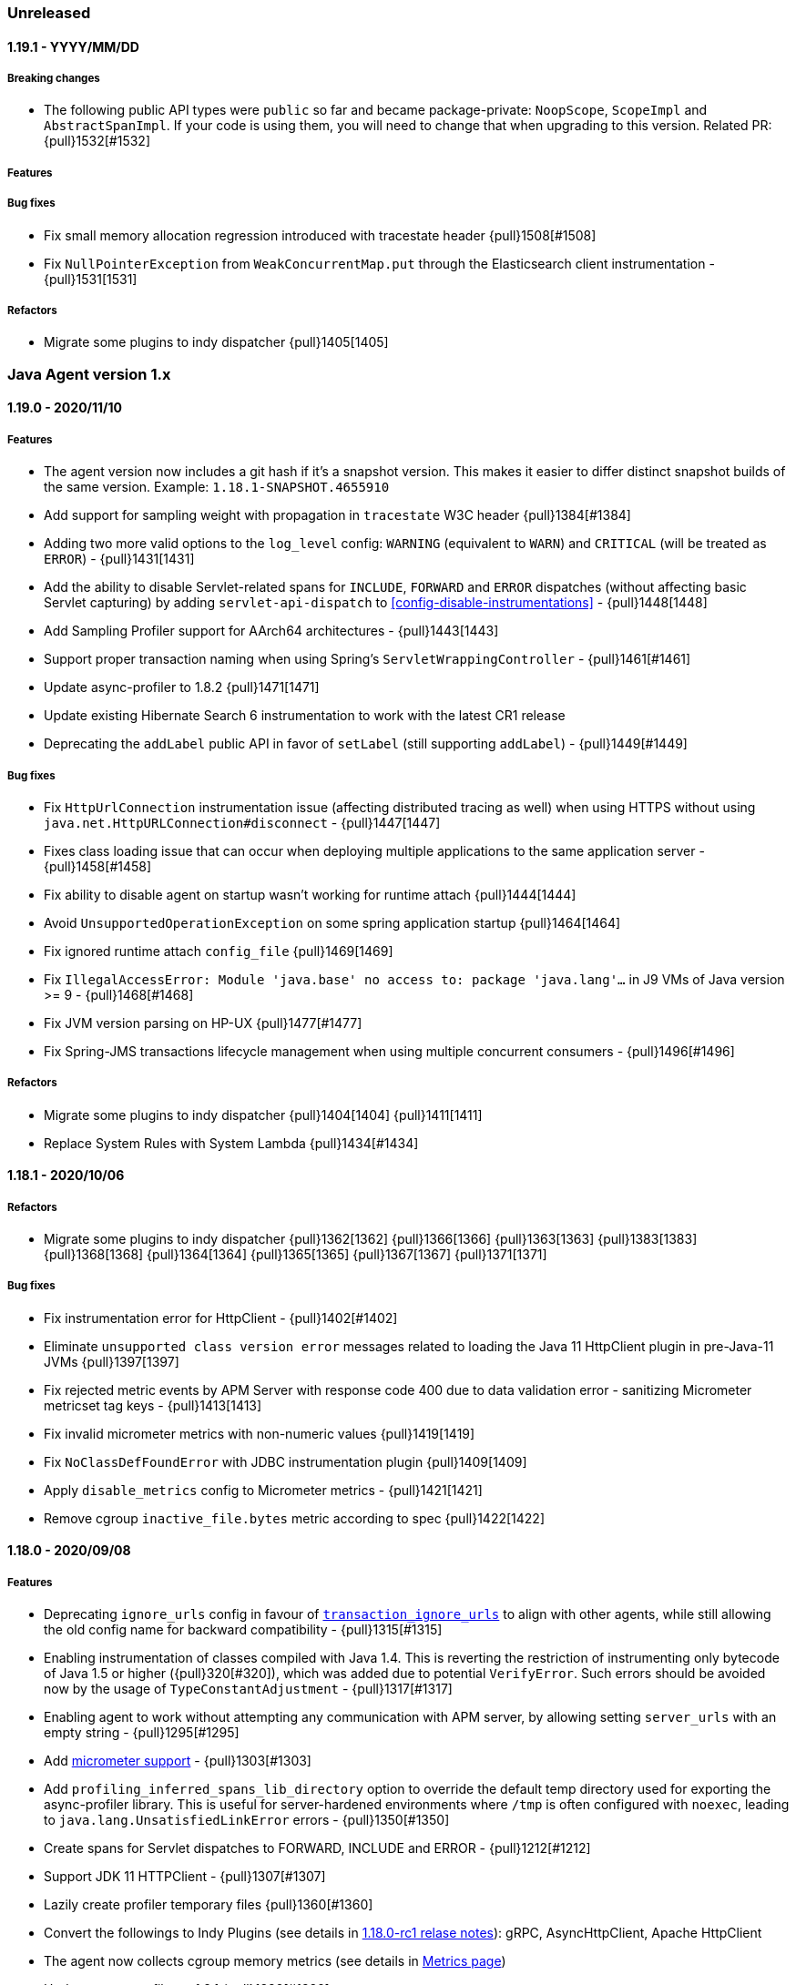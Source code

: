 ifdef::env-github[]
NOTE: Release notes are best read in our documentation at
https://www.elastic.co/guide/en/apm/agent/java/current/release-notes.html[elastic.co]
endif::[]

////
[[release-notes-x.x.x]]
==== x.x.x - YYYY/MM/DD

[float]
===== Breaking changes

[float]
===== Features
* Cool new feature: {pull}2526[#2526]

[float]
===== Bug fixes
* Fix formatting for trace_methods_duration_threshold in documentation

////

=== Unreleased

[[release-notes-1.19.1]]
==== 1.19.1 - YYYY/MM/DD

[float]
===== Breaking changes
* The following public API types were `public` so far and became package-private: `NoopScope`, `ScopeImpl` and `AbstractSpanImpl`.
  If your code is using them, you will need to change that when upgrading to this version.
  Related PR: {pull}1532[#1532]

[float]
===== Features

[float]
===== Bug fixes
* Fix small memory allocation regression introduced with tracestate header {pull}1508[#1508]
* Fix `NullPointerException` from `WeakConcurrentMap.put` through the Elasticsearch client instrumentation - {pull}1531[1531]

[float]
===== Refactors
* Migrate some plugins to indy dispatcher {pull}1405[1405]

[[release-notes-1.x]]
=== Java Agent version 1.x

[[release-notes-1.19.0]]
==== 1.19.0 - 2020/11/10

[float]
===== Features
* The agent version now includes a git hash if it's a snapshot version.
  This makes it easier to differ distinct snapshot builds of the same version.
  Example: `1.18.1-SNAPSHOT.4655910`
* Add support for sampling weight with propagation in `tracestate` W3C header {pull}1384[#1384]
* Adding two more valid options to the `log_level` config: `WARNING` (equivalent to `WARN`) and `CRITICAL`
  (will be treated as `ERROR`) - {pull}1431[1431]
* Add the ability to disable Servlet-related spans for `INCLUDE`, `FORWARD` and `ERROR` dispatches (without affecting
  basic Servlet capturing) by adding `servlet-api-dispatch` to <<config-disable-instrumentations>> - {pull}1448[1448]
* Add Sampling Profiler support for AArch64 architectures - {pull}1443[1443]
* Support proper transaction naming when using Spring's `ServletWrappingController` - {pull}1461[#1461]
* Update async-profiler to 1.8.2 {pull}1471[1471]
* Update existing Hibernate Search 6 instrumentation to work with the latest CR1 release
* Deprecating the `addLabel` public API in favor of `setLabel` (still supporting `addLabel`) - {pull}1449[#1449]

[float]
===== Bug fixes
* Fix `HttpUrlConnection` instrumentation issue (affecting distributed tracing as well) when using HTTPS without using
  `java.net.HttpURLConnection#disconnect` - {pull}1447[1447]
* Fixes class loading issue that can occur when deploying multiple applications to the same application server - {pull}1458[#1458]
* Fix ability to disable agent on startup wasn't working for runtime attach {pull}1444[1444]
* Avoid `UnsupportedOperationException` on some spring application startup {pull}1464[1464]
* Fix ignored runtime attach `config_file` {pull}1469[1469]
* Fix `IllegalAccessError: Module 'java.base' no access to: package 'java.lang'...` in J9 VMs of Java version >= 9 -
  {pull}1468[#1468]
* Fix JVM version parsing on HP-UX {pull}1477[#1477]
* Fix Spring-JMS transactions lifecycle management when using multiple concurrent consumers - {pull}1496[#1496]

[float]
===== Refactors
* Migrate some plugins to indy dispatcher {pull}1404[1404] {pull}1411[1411]
* Replace System Rules with System Lambda {pull}1434[#1434]

[[release-notes-1.18.1]]
==== 1.18.1 - 2020/10/06

[float]
===== Refactors
* Migrate some plugins to indy dispatcher {pull}1362[1362] {pull}1366[1366] {pull}1363[1363] {pull}1383[1383] {pull}1368[1368] {pull}1364[1364] {pull}1365[1365] {pull}1367[1367] {pull}1371[1371]

[float]
===== Bug fixes
* Fix instrumentation error for HttpClient - {pull}1402[#1402]
* Eliminate `unsupported class version error` messages related to loading the Java 11 HttpClient plugin in pre-Java-11 JVMs {pull}1397[1397]
* Fix rejected metric events by APM Server with response code 400 due to data validation error - sanitizing Micrometer
metricset tag keys - {pull}1413[1413]
* Fix invalid micrometer metrics with non-numeric values {pull}1419[1419]
* Fix `NoClassDefFoundError` with JDBC instrumentation plugin {pull}1409[1409]
* Apply `disable_metrics` config to Micrometer metrics - {pull}1421[1421]
* Remove cgroup `inactive_file.bytes` metric according to spec {pull}1422[1422]

[[release-notes-1.18.0]]
==== 1.18.0 - 2020/09/08

[float]
===== Features
* Deprecating `ignore_urls` config in favour of <<config-transaction-ignore-urls, `transaction_ignore_urls`>> to align
  with other agents, while still allowing the old config name for backward compatibility - {pull}1315[#1315]
* Enabling instrumentation of classes compiled with Java 1.4. This is reverting the restriction of instrumenting only
  bytecode of Java 1.5 or higher ({pull}320[#320]), which was added due to potential `VerifyError`. Such errors should be
  avoided now by the usage of `TypeConstantAdjustment` - {pull}1317[#1317]
* Enabling agent to work without attempting any communication with APM server, by allowing setting `server_urls` with
  an empty string - {pull}1295[#1295]
* Add <<metrics-micrometer, micrometer support>> - {pull}1303[#1303]
* Add `profiling_inferred_spans_lib_directory` option to override the default temp directory used for exporting the async-profiler library.
  This is useful for server-hardened environments where `/tmp` is often configured with `noexec`, leading to `java.lang.UnsatisfiedLinkError` errors - {pull}1350[#1350]
* Create spans for Servlet dispatches to FORWARD, INCLUDE and ERROR - {pull}1212[#1212]
* Support JDK 11 HTTPClient - {pull}1307[#1307]
* Lazily create profiler temporary files {pull}1360[#1360]
* Convert the followings to Indy Plugins (see details in <<release-notes-1.18.0.rc1, 1.18.0-rc1 relase notes>>): gRPC,
  AsyncHttpClient, Apache HttpClient
* The agent now collects cgroup memory metrics (see details in <<metrics-cgroup,Metrics page>>)
* Update async-profiler to 1.8.1 {pull}1382[#1382]
* Runtime attach install option is promoted to 'beta' status (was experimental).

[float]
===== Bug fixes
* Fixes a `NoClassDefFoundError` in the JMS instrumentation of `MessageListener` - {pull}1287[#1287]
* Fix `/ by zero` error message when setting `server_urls` with an empty string - {pull}1295[#1295]
* Fix `ClassNotFoundException` or `ClassCastException` in some cases where special log4j configurations are used - {pull}1322[#1322]
* Fix `NumberFormatException` when using early access Java version - {pull}1325[#1325]
* Fix `service_name` config being ignored when set to the same auto-discovered default value - {pull}1324[#1324]
* Fix service name error when updating a web app on a Servlet container - {pull}1326[#1326]
* Fix remote attach 'jps' executable not found when 'java' binary is symlinked ot a JRE - {pull}1352[#1352]

[[release-notes-1.18.0.rc1]]
==== 1.18.0.RC1 - 2020/07/22

This release candidate adds some highly anticipated features:
It’s now possible to attach the agent at runtime in more cases than before.
Most notably, it enables runtime attachment on JBoss, WildFly, Glassfish/Payara,
and other OSGi runtimes such as Atlassian Jira and Confluence.

To make this and other significant features, such as https://github.com/elastic/apm-agent-java/issues/937[external plugins], possible,
we have implemented major changes to the architecture of the agent.
The agent now relies on the `invokedynamic` bytecode instruction to make plugin development easier, safer, and more efficient.
As early versions of Java 7 and Java 8 have unreliable support for invokedynamic,
we now require a minimum update level of 60 for Java 7 (7u60+) in addition to the existing minimum update level of 40 for Java 8 (8u40+).

We’re looking for users who would like to try this out to give feedback.
If we see that the `invokedynamic`-based approach (https://github.com/elastic/apm-agent-java/pull/1230[indy plugins]) works well, we can continue and migrate the rest of the plugins.
After the migration has completed, we can move forward with external plugins and remove the experimental label from runtime attachment.

If all works like in our testing, you would not see `NoClassDefFoundError` s anymore when, for example, trying to attach the agent at runtime to an OSGi container or a JBoss server.
Also, non-standard OSGi containers, such as Atlassian Jira and other technologies with restrictive class loading policies, such as MuleSoft ESB, will benefit from this change.

In the worst case, there might be JVM crashes due to `invokedynamic`-related JVM bugs.
However, we already disable the agent when attached to JVM versions that are known to be problematic.
Another potentially problematic area is that we now dynamically raise the bytecode version of instrumented classes to be at least bytecode version 51 (Java 7).
This is needed in order to be able to use the `invokedynamic` instruction.
This requires re-computation of stack map frames which makes instrumentation a bit slower.
We don't anticipate notable slowdowns unless you extensively (over-)use <<config-trace-methods, `trace_methods`>>.

[float]
===== Breaking changes
* Early Java 7 versions, prior to update 60, are not supported anymore.
  When trying to attach to a non-supported version, the agent will disable itself and not apply any instrumentations.

[float]
===== Features
* Experimental support for runtime attachment now also for OSGi containers, JBoss, and WildFly
* New mitigation of OSGi bootdelegation errors (`NoClassDefFoundError`).
  You can remove any `org.osgi.framework.bootdelegation` related configuration.
  This release also removes the configuration option `boot_delegation_packages`.
* Overhaul of the `ExecutorService` instrumentation that avoids `ClassCastException` issues - {pull}1206[#1206]
* Support for `ForkJoinPool` and `ScheduledExecutorService` (see <<supported-async-frameworks>>)
* Support for `ExecutorService#invokeAny` and `ExecutorService#invokeAll`
* Added support for `java.util.TimerTask` - {pull}1235[#1235]
* Add capturing of request body in Elasticsearch queries: `_msearch`, `_count`, `_msearch/template`, `_search/template`, `_rollup_search` - {pull}1222[#1222]
* Add <<config-enabled,`enabled`>> flag
* Add experimental support for Scala Futures
* The agent now collects heap memory pools metrics - {pull}1228[#1228]

[float]
===== Bug fixes
* Fixes error capturing for log4j2 loggers. Version 1.17.0 introduced a regression.
* Fixes `NullPointerException` related to JAX-RS and Quartz instrumentation - {pull}1249[#1249]
* Expanding k8s pod ID discovery to some formerly non-supported environments
* When `recording` is set to `false`, the agent will not send captured errors anymore.
* Fixes NPE in Dubbo instrumentation that occurs when the application is acting both as a provider and as a consumer - {pull}1260[#1260]
* Adding a delay by default what attaching the agent to Tomcat using the premain route to work around the JUL
  deadlock issue - {pull}1262[#1262]
* Fixes missing `jboss.as:*` MBeans on JBoss - {pull}1257[#1257]


[[release-notes-1.17.0]]
==== 1.17.0 - 2020/06/17

[float]
===== Features
* Log files are now rotated after they reach <<config-log-file-size>>.
There will always be one history file `${log_file}.1`.
* Add <<config-log-format-sout>> and <<config-log-format-file>> with the options `PLAIN_TEXT` and `JSON`.
The latter uses https://github.com/elastic/ecs-logging-java[ecs-logging-java] to format the logs.
* Exposing <<config-classes-excluded-from-instrumentation>> config - {pull}1187[#1187]
* Add support for naming transactions based on Grails controllers. Supports Grails 3+ - {pull}1171[#1171]
* Add support for the Apache/Alibaba Dubbo RPC framework
* Async Profiler version upgraded to 1.7.1, with a new debugging flag for the stack frame recovery mechanism - {pull}1173[#1173]

[float]
===== Bug fixes
* Fixes `IndexOutOfBoundsException` that can occur when profiler-inferred spans are enabled.
  This also makes the profiler more resilient by just removing the call tree related to the exception (which might be in an invalid state)
  as opposed to stopping the profiler when an exception occurs.
* Fix `NumberFormatException` when parsing Ingres/Actian JDBC connection strings - {pull}1198[#1198]
* Prevent agent from overriding JVM configured truststore when not using HTTPS for communication with APM server - {pull}1203[#1203]
* Fix `java.lang.IllegalStateException` with `jps` JVM when using continuous runtime attach - {pull}1205[1205]
* Fix agent trying to load log4j2 plugins from application - {pull}1214[1214]
* Fix memory leak in gRPC instrumentation plugin - {pull}1196[1196]
* Fix HTTPS connection failures when agent is configured to use HTTPS to communicate with APM server {pull}1209[1209]

[[release-notes-1.16.0]]
==== 1.16.0 - 2020/05/13

[float]
===== Features

* The log correlation feature now adds `error.id` to the MDC. See <<supported-logging-frameworks>> for details. - {pull}1050[#1050]
* Deprecating the `incubating` tag in favour of the `experimental` tag. This is not a breaking change, so former
<<config-disable-instrumentations,`disable_instrumentation`>> configuration containing the `incubating` tag will still be respected - {pull}1123[#1123]
* Add a `--without-emulated-attach` option for runtime attachment to allow disabling this feature as a workaround.
* Add workaround for JDK bug JDK-8236039 with TLS 1.3 {pull}1149[#1149]
* Add log level `OFF` to silence agent logging
* Adds <<config-span-min-duration,`span_min_duration`>> option to exclude fast executing spans.
  When set together with one of the more specific thresholds - `trace_methods_duration_threshold` or `profiling_inferred_spans_min_duration`,
  the higher threshold will determine which spans will be discarded.
* Automatically instrument quartz jobs from the quartz-jobs artifact {pull}1170[#1170]
* Perform re-parenting of regular spans to be a child of profiler-inferred spans. Requires APM Server and Kibana 7.8.0. {pull}1117[#1117]
* Upgrade Async Profiler version to 1.7.0

[float]
===== Bug fixes

* When Servlet-related Exceptions are handled through exception handlers that return a 200 status code, agent shouldn't override with 500 - {pull}1103[#1103]
* Exclude Quartz 1 from instrumentation to avoid
  `IncompatibleClassChangeError: Found class org.quartz.JobExecutionContext, but interface was expected` - {pull}1108[#1108]
* Fix breakdown metrics span sub-types {pull}1113[#1113]
* Fix flaky gRPC server instrumentation {pull}1122[#1122]
* Fix side effect of calling `Statement.getUpdateCount` more than once {pull}1139[#1139]
* Stop capturing JDBC affected rows count using `Statement.getUpdateCount` to prevent unreliable side-effects {pull}1147[#1147]
* Fix OpenTracing error tag handling (set transaction error result when tag value is `true`) {pull}1159[#1159]
* Due to a bug in the build we didn't include the gRPC plugin in the build so far
* `java.lang.ClassNotFoundException: Unable to load class 'jdk.internal...'` is thrown when tracing specific versions of Atlassian systems {pull}1168[#1168]
* Make sure spans are kept active during `AsyncHandler` methods in the `AsyncHttpClient`
* CPU and memory metrics are sometimes not reported properly when using IBM J9 {pull}1148[#1148]
* `NullPointerException` thrown by the agent on WebLogic {pull}1142[#1142]

[[release-notes-1.15.0]]
==== 1.15.0 - 2020/03/27

[float]
===== Breaking changes

* Ordering of configuration sources has slightly changed, please review <<configuration>>:
** `elasticapm.properties` file now has higher priority over java system properties and environment variables, +
This change allows to change dynamic options values at runtime by editing file, previously values set in java properties
or environment variables could not be overridden, even if they were dynamic.
* Renamed some configuration options related to the experimental profiler-inferred spans feature ({pull}1084[#1084]):
** `profiling_spans_enabled` -> `profiling_inferred_spans_enabled`
** `profiling_sampling_interval` -> `profiling_inferred_spans_sampling_interval`
** `profiling_spans_min_duration` -> `profiling_inferred_spans_min_duration`
** `profiling_included_classes` -> `profiling_inferred_spans_included_classes`
** `profiling_excluded_classes` -> `profiling_inferred_spans_excluded_classes`
** Removed `profiling_interval` and `profiling_duration` (both are fixed to 5s now)

[float]
===== Features

* Gracefully abort agent init when running on a known Java 8 buggy JVM {pull}1075[#1075].
* Add support for <<supported-databases, Redis Redisson client>>
* Makes <<config-instrument>>, <<config-trace-methods>>, and <<config-disable-instrumentations>> dynamic.
Note that changing these values at runtime can slow down the application temporarily.
* Do not instrument Servlet API before 3.0 {pull}1077[#1077]
* Add support for API keys for apm backend authentication {pull}1083[#1083]
* Add support for <<supported-rpc-frameworks, gRPC>> client & server instrumentation {pull}1019[#1019]
* Deprecating `active` configuration option in favor of `recording`.
  Setting `active` still works as it's now an alias for `recording`.

[float]
===== Bug fixes

* When JAX-RS-annotated method delegates to another JAX-RS-annotated method, transaction name should include method A - {pull}1062[#1062]
* Fixed bug that prevented an APM Error from being created when calling `org.slf4j.Logger#error` - {pull}1049[#1049]
* Wrong address in JDBC spans for Oracle, MySQL and MariaDB when multiple hosts are configured - {pull}1082[#1082]
* Document and re-order configuration priorities {pull}1087[#1087]
* Improve heuristic for `service_name` when not set through config {pull}1097[#1097]


[[release-notes-1.14.0]]
==== 1.14.0 - 2020/03/04

[float]
===== Features

* Support for the official https://www.w3.org/TR/trace-context[W3C] `traceparent` and `tracestate` headers. +
  The agent now accepts both the `elastic-apm-traceparent` and the official `traceparent` header.
By default, it sends both headers on outgoing requests, unless <<config-use-elastic-traceparent-header, `use_elastic_traceparent_header`>> is set to false.
* Creating spans for slow methods with the help of the sampling profiler https://github.com/jvm-profiling-tools/async-profiler[async-profiler].
This is a low-overhead way of seeing which methods make your transactions slow and a replacement for the `trace_methods` configuration option.
See <<supported-java-methods>> for more details
* Adding a Circuit Breaker to pause the agent when stress is detected on the system and resume when the stress is relieved.
See <<circuit-breaker>> and {pull}1040[#1040] for more info.
* `Span#captureException` and `Transaction#captureException` in public API return reported error id - {pull}1015[#1015]

[float]
===== Bug fixes

* java.lang.IllegalStateException: Cannot resolve type description for <com.another.commercial.apm.agent.Class> - {pull}1037[#1037]
* properly handle `java.sql.SQLException` for unsupported JDBC features {pull}[#1035] https://github.com/elastic/apm-agent-java/issues/1025[#1025]

[[release-notes-1.13.0]]
==== 1.13.0 - 2020/02/11

[float]
===== Features

* Add support for <<supported-databases, Redis Lettuce client>>
* Add `context.message.age.ms` field for JMS message receiving spans and transactions - {pull}970[#970]
* Instrument log4j2 Logger#error(String, Throwable) ({pull}919[#919]) Automatically captures exceptions when calling `logger.error("message", exception)`
* Add instrumentation for external process execution through `java.lang.Process` and Apache `commons-exec` - {pull}903[#903]
* Add `destination` fields to exit span contexts - {pull}976[#976]
* Removed `context.message.topic.name` field - {pull}993[#993]
* Add support for Kafka clients - {pull}981[#981]
* Add support for binary `traceparent` header format (see the https://github.com/elastic/apm/blob/master/docs/agent-development.md#Binary-Fields[spec]
for more details) - {pull}1009[#1009]
* Add support for log correlation for log4j and log4j2, even when not used in combination with slf4j.
  See <<supported-logging-frameworks>> for details.

[float]
===== Bug Fixes

* Fix parsing value of `trace_methods` configuration property {pull}930[#930]
* Workaround for `java.util.logging` deadlock {pull}965[#965]
* JMS should propagate traceparent header when transactions are not sampled {pull}999[#999]
* Spans are not closed if JDBC implementation does not support `getUpdateCount` {pull}1008[#1008]

[[release-notes-1.12.0]]
==== 1.12.0 - 2019/11/21

[float]
===== Features
* JMS Enhancements {pull}911[#911]:
** Add special handling for temporary queues/topics
** Capture message bodies of text Messages
*** Rely on the existing `ELASTIC_APM_CAPTURE_BODY` agent config option (off by default).
*** Send as `context.message.body`
*** Limit size to 10000 characters. If longer than this size, trim to 9999 and append with ellipsis
** Introduce the `ignore_message_queues` configuration to disable instrumentation (message tagging) for specific 
      queues/topics as suggested in {pull}710[#710]
** Capture predefined message headers and all properties
*** Rely on the existing `ELASTIC_APM_CAPTURE_HEADERS` agent config option.
*** Send as `context.message.headers`
*** Sanitize sensitive headers/properties based on the `sanitize_field_names` config option
* Added support for the MongoDB sync driver. See https://www.elastic.co/guide/en/apm/agent/java/master/supported-technologies-details.html#supported-databases[supported data stores].

[float]
===== Bug Fixes
* JDBC regression- `PreparedStatement#executeUpdate()` and `PreparedStatement#executeLargeUpdate()` are not traced {pull}918[#918]
* When systemd cgroup driver is used, the discovered Kubernetes pod UID contains "_" instead of "-" {pull}920[#920]
* DB2 jcc4 driver is not traced properly {pull}926[#926]

[[release-notes-1.11.0]]
==== 1.11.0 - 2019/10/31

[float]
===== Features
* Add the ability to configure a unique name for a JVM within a service through the
https://www.elastic.co/guide/en/apm/agent/java/master/config-core.html#config-service-node-name[`service_node_name`]
config option]
* Add ability to ignore some exceptions to be reported as errors https://www.elastic.co/guide/en/apm/agent/java/master/config-core.html#config-ignore-exceptions[ignore_exceptions]
* Applying new logic for JMS `javax.jms.MessageConsumer#receive` so that, instead of the transaction created for the 
   polling method itself (ie from `receive` start to end), the agent will create a transaction attempting to capture 
   the code executed during actual message handling.
   This logic is suitable for environments where polling APIs are invoked within dedicated polling threads.
   This polling transaction creation strategy can be reversed through a configuration option (`message_polling_transaction_strategy`) 
   that is not exposed in the properties file by default.  
* Send IP obtained through `javax.servlet.ServletRequest#getRemoteAddr()` in `context.request.socket.remote_address` 
   instead of parsing from headers {pull}889[#889]
* Added `ElasticApmAttacher.attach(String propertiesLocation)` to specify a custom properties location
* Logs message when `transaction_max_spans` has been exceeded {pull}849[#849]
* Report the number of affected rows by a SQL statement (UPDATE,DELETE,INSERT) in 'affected_rows' span attribute {pull}707[#707]
* Add https://www.elastic.co/guide/en/apm/agent/java/master/public-api.html#api-traced[`@Traced`] annotation which either creates a span or a transaction, depending on the context
* Report JMS destination as a span/transaction context field {pull}906[#906]
* Added https://www.elastic.co/guide/en/apm/agent/java/master/config-jmx.html#config-capture-jmx-metrics[`capture_jmx_metrics`] configuration option

[float]
===== Bug Fixes
* JMS creates polling transactions even when the API invocations return without a message
* Support registering MBeans which are added after agent startup

[[release-notes-1.10.0]]
==== 1.10.0 - 2019/09/30

[float]
===== Features
* Add ability to manually specify reported https://www.elastic.co/guide/en/apm/agent/java/master/config-core.html#config-hostname[hostname]
* Add support for https://www.elastic.co/guide/en/apm/agent/java/master/supported-technologies-details.html#supported-databases[Redis Jedis client]
* Add support for identifying target JVM to attach apm agent to using JVM property. See also the documentation of the https://www.elastic.co/guide/en/apm/agent/java/master/setup-attach-cli.html#setup-attach-cli-usage-list[`--include` and `--exclude` flags]
* Added https://www.elastic.co/guide/en/apm/agent/java/master/config-jmx.html#config-capture-jmx-metrics[`capture_jmx_metrics`] configuration option
* Improve servlet error capture {pull}812[#812]
  Among others, now also takes Spring MVC `@ExceptionHandler`s into account 
* Instrument Logger#error(String, Throwable) {pull}821[#821]
  Automatically captures exceptions when calling `logger.error("message", exception)`
* Easier log correlation with https://github.com/elastic/java-ecs-logging. See https://www.elastic.co/guide/en/apm/agent/java/master/log-correlation.html[docs].
* Avoid creating a temp agent file for each attachment {pull}859[#859]
* Instrument `View#render` instead of `DispatcherServlet#render` {pull}829[#829]
  This makes the transaction breakdown graph more useful. Instead of `dispatcher-servlet`, the graph now shows a type which is based on the view name, for example, `FreeMarker` or `Thymeleaf`.

[float]
===== Bug Fixes
* Error in log when setting https://www.elastic.co/guide/en/apm/agent/java/current/config-reporter.html#config-server-urls[server_urls] 
 to an empty string - `co.elastic.apm.agent.configuration.ApmServerConfigurationSource - Expected previousException not to be null`
* Avoid terminating the TCP connection to APM Server when polling for configuration updates {pull}823[#823]
 
[[release-notes-1.9.0]]
==== 1.9.0 - 2019/08/22

[float]
===== Features
* Upgrading supported OpenTracing version from 0.31 to 0.33
* Added annotation and meta-annotation matching support for `trace_methods`, for example:
** `public @java.inject.* org.example.*` (for annotation)
** `public @@javax.enterprise.context.NormalScope org.example.*` (for meta-annotation)
* The runtime attachment now also works when the `tools.jar` or the `jdk.attach` module is not available.
This means you don't need a full JDK installation - the JRE is sufficient.
This makes the runtime attachment work in more environments such as minimal Docker containers.
Note that the runtime attachment currently does not work for OSGi containers like those used in many application servers such as JBoss and WildFly.
See the https://www.elastic.co/guide/en/apm/agent/java/master/setup-attach-cli.html[documentation] for more information.
* Support for Hibernate Search

[float]
===== Bug Fixes
* A warning in logs saying APM server is not available when using 1.8 with APM server 6.x.
Due to that, agent 1.8.0 will silently ignore non-string labels, even if used with APM server of versions 6.7.x or 6.8.x that support such.
If APM server version is <6.7 or 7.0+, this should have no effect. Otherwise, upgrade the Java agent to 1.9.0+.
* `ApacheHttpAsyncClientInstrumentation` matching increases startup time considerably
* Log correlation feature is active when `active==false`
* Tomcat's memory leak prevention mechanism is causing a... memory leak. JDBC statement map is leaking in Tomcat if the application that first used it is undeployed/redeployed.
See https://discuss.elastic.co/t/elastic-apm-agent-jdbchelper-seems-to-use-a-lot-of-memory/195295[this related discussion].

[float]
==== Breaking Changes
* The `apm-agent-attach.jar` is not executable anymore.
Use `apm-agent-attach-standalone.jar` instead. 

[[release-notes-1.8.0]]
==== 1.8.0 - 2019/07/30

[float]
===== Features
* Added support for tracking https://www.elastic.co/guide/en/kibana/7.3/transactions.html[time spent by span type].
   Can be disabled by setting https://www.elastic.co/guide/en/apm/agent/java/current/config-core.html#config-breakdown-metrics[`breakdown_metrics`] to `false`. 
* Added support for https://www.elastic.co/guide/en/kibana/7.3/agent-configuration.html[central configuration].
   Can be disabled by setting https://www.elastic.co/guide/en/apm/agent/java/current/config-core.html#config-central-config[`central_config`] to `false`.
* Added support for Spring's JMS flavor - instrumenting `org.springframework.jms.listener.SessionAwareMessageListener`
* Added support to legacy ApacheHttpClient APIs (which adds support to Axis2 configured to use ApacheHttpClient)
* Added support for setting https://www.elastic.co/guide/en/apm/agent/java/1.x/config-reporter.html#config-server-urls[`server_urls`] dynamically via properties file {pull}723[#723]
* Added https://www.elastic.co/guide/en/apm/agent/java/current/config-core.html#config-config-file[`config_file`] option 
* Added option to use `@javax.ws.rs.Path` value as transaction name https://www.elastic.co/guide/en/apm/agent/java/current/config-jax-rs.html#config-use-jaxrs-path-as-transaction-name[`use_jaxrs_path_as_transaction_name`]
* Instrument quartz jobs https://www.elastic.co/guide/en/apm/agent/java/current/supported-technologies-details.html#supported-scheduling-frameworks[docs]
* SQL parsing improvements {pull}696[#696]
* Introduce priorities for transaction name {pull}748[#748].
   Now uses the path as transaction name if https://www.elastic.co/guide/en/apm/agent/java/current/config-http.html#config-use-path-as-transaction-name[`use_path_as_transaction_name`] is set to `true`
   rather than `ServletClass#doGet`.
   But if a name can be determined from a high level framework,
   like Spring MVC, that takes precedence.
   User-supplied names from the API always take precedence over any others.
* Use JSP path name as transaction name as opposed to the generated servlet class name {pull}751[#751]

[float]
===== Bug Fixes
* Some JMS Consumers and Producers are filtered due to class name filtering in instrumentation matching
* Jetty: When no display name is set and context path is "/" transaction service names will now correctly fall back to configured values
* JDBC's `executeBatch` is not traced
* Drops non-String labels when connected to APM Server < 6.7 to avoid validation errors {pull}687[#687]
* Parsing container ID in cloud foundry garden {pull}695[#695]
* Automatic instrumentation should not override manual results {pull}752[#752]

[float]
===== Breaking changes
* The log correlation feature does not add `span.id` to the MDC anymore but only `trace.id` and `transaction.id` {pull}742[#742].

[[release-notes-1.7.0]]
==== 1.7.0 - 2019/06/13

[float]
===== Features
* Added the `trace_methods_duration_threshold` config option. When using the `trace_methods` config option with wild cards,
this enables considerable reduction of overhead by limiting the number of spans captured and reported
(see more details in config documentation).
NOTE: Using wildcards is still not the recommended approach for the `trace_methods` feature.
* Add `Transaction#addCustomContext(String key, String|Number|boolean value)` to public API
* Added support for AsyncHttpClient 2.x
* Added https://www.elastic.co/guide/en/apm/agent/java/current/config-core.html#config-global-labels[`global_labels`] configuration option.
This requires APM Server 7.2+.
* Added basic support for JMS- distributed tracing for basic scenarios of `send`, `receive`, `receiveNoWait` and `onMessage`.
Both Queues and Topics are supported.
Async `send` APIs are not supported in this version. 
NOTE: This feature is currently marked as "experimental" and is disabled by default. In order to enable,
it is required to set the
https://www.elastic.co/guide/en/apm/agent/java/1.x/config-core.html#config-disable-instrumentations[`disable_instrumentations`] 
configuration property to an empty string.
* Improved OSGi support: added a configuration option for `bootdelegation` packages {pull}641[#641]
* Better span names for SQL spans. For example, `SELECT FROM user` instead of just `SELECT` {pull}633[#633]

[float]
===== Bug Fixes
* ClassCastException related to async instrumentation of Pilotfish Executor causing thread hang (applied workaround)
* NullPointerException when computing Servlet transaction name with null HTTP method name
* FileNotFoundException when trying to find implementation version of jar with encoded URL
* NullPointerException when closing Apache AsyncHttpClient request producer
* Fixes loading of `elasticapm.properties` for Spring Boot applications
* Fix startup error on WebLogic 12.2.1.2.0 {pull}649[#649]
* Disable metrics reporting and APM Server health check when active=false {pull}653[#653]

[[release-notes-1.6.1]]
==== 1.6.1 - 2019/04/26

[float]
===== Bug Fixes
* Fixes transaction name for non-sampled transactions https://github.com/elastic/apm-agent-java/issues/581[#581]
* Makes log_file option work again https://github.com/elastic/apm-agent-java/issues/594[#594]
* Async context propagation fixes
** Fixing some async mechanisms lifecycle issues https://github.com/elastic/apm-agent-java/issues/605[#605]
** Fixes exceptions when using WildFly managed executor services https://github.com/elastic/apm-agent-java/issues/589[#589]
** Exclude glassfish Executor which does not permit wrapped runnables https://github.com/elastic/apm-agent-java/issues/596[#596]
** Exclude DumbExecutor https://github.com/elastic/apm-agent-java/issues/598[#598]
* Fixes Manifest version reading error to support `jar:file` protocol https://github.com/elastic/apm-agent-java/issues/601[#601]
* Fixes transaction name for non-sampled transactions https://github.com/elastic/apm-agent-java/issues/597[#597]
* Fixes potential classloader deadlock by preloading `FileSystems.getDefault()` https://github.com/elastic/apm-agent-java/issues/603[#603]

[[release-notes-1.6.0]]
==== 1.6.0 - 2019/04/16

[float]
===== Related Announcements
* Java APM Agent became part of the Cloud Foundry Java Buildpack as of https://github.com/cloudfoundry/java-buildpack/releases/tag/v4.19[Release v4.19]
 
[float]
===== Features
* Support Apache HttpAsyncClient - span creation and cross-service trace context propagation
* Added the `jvm.thread.count` metric, indicating the number of live threads in the JVM (daemon and non-daemon) 
* Added support for WebLogic
* Added support for Spring `@Scheduled` and EJB `@Schedule` annotations - https://github.com/elastic/apm-agent-java/pull/569[#569]

[float]
===== Bug Fixes
* Avoid that the agent blocks server shutdown in case the APM Server is not available - https://github.com/elastic/apm-agent-java/pull/554[#554]
* Public API annotations improper retention prevents it from being used with Groovy - https://github.com/elastic/apm-agent-java/pull/567[#567]
* Eliminate side effects of class loading related to Instrumentation matching mechanism

[[release-notes-1.5.0]]
==== 1.5.0 - 2019/03/26

[float]
===== Potentially breaking changes
* If you didn't explicitly set the https://www.elastic.co/guide/en/apm/agent/java/master/config-core.html#config-service-name[`service_name`]
previously and you are dealing with a servlet-based application (including Spring Boot),
your `service_name` will change.
See the documentation for https://www.elastic.co/guide/en/apm/agent/java/master/config-core.html#config-service-name[`service_name`]
and the corresponding section in _Features_ for more information.
Note: this requires APM Server 7.0+. If using previous versions, nothing will change.

[float]
===== Features
* Added property `"allow_path_on_hierarchy"` to JAX-RS plugin, to lookup inherited usage of `@path`
* Support for number and boolean labels in the public API {pull}497[497].
This change also renames `tag` to `label` on the API level to be compliant with the https://github.com/elastic/ecs#-base-fields[Elastic Common Schema (ECS)].
The `addTag(String, String)` method is still supported but deprecated in favor of `addLabel(String, String)`.
As of version 7.x of the stack, labels will be stored under `labels` in Elasticsearch.
Previously, they were stored under `context.tags`.
* Support async queries made by Elasticsearch REST client 
* Added `setStartTimestamp(long epochMicros)` and `end(long epochMicros)` API methods to `Span` and `Transaction`,
allowing to set custom start and end timestamps.
* Auto-detection of the `service_name` based on the `<display-name>` element of the `web.xml` with a fallback to the servlet context path.
If you are using a spring-based application, the agent will use the setting for `spring.application.name` for its `service_name`.
See the documentation for https://www.elastic.co/guide/en/apm/agent/java/master/config-core.html#config-service-name[`service_name`]
for more information.
Note: this requires APM Server 7.0+. If using previous versions, nothing will change.
* Previously, enabling https://www.elastic.co/guide/en/apm/agent/java/master/config-core.html#config-capture-body[`capture_body`] could only capture form parameters.
Now it supports all UTF-8 encoded plain-text content types.
The option https://www.elastic.co/guide/en/apm/agent/java/master/config-http.html#config-capture-body-content-types[`capture_body_content_types`]
controls which `Content-Type`s should be captured.
* Support async calls made by OkHttp client (`Call#enqueue`)
* Added support for providing config options on agent attach.
** CLI example: `--config server_urls=http://localhost:8200,http://localhost:8201`
** API example: `ElasticApmAttacher.attach(Map.of("server_urls", "http://localhost:8200,http://localhost:8201"));`

[float]
===== Bug Fixes
* Logging integration through MDC is not working properly - https://github.com/elastic/apm-agent-java/issues/499[#499]
* ClassCastException with adoptopenjdk/openjdk11-openj9 - https://github.com/elastic/apm-agent-java/issues/505[#505]
* Span count limitation is not working properly - reported https://discuss.elastic.co/t/kibana-apm-not-showing-spans-which-are-visible-in-discover-too-many-spans/171690[in our forum]
* Java agent causes Exceptions in Alfresco cluster environment due to failure in the instrumentation of Hazelcast `Executor`s - reported https://discuss.elastic.co/t/cant-run-apm-java-agent-in-alfresco-cluster-environment/172962[in our forum]

[[release-notes-1.4.0]]
==== 1.4.0 - 2019/02/14

[float]
===== Features
* Added support for sync calls of OkHttp client
* Added support for context propagation for `java.util.concurrent.ExecutorService`s
* The `trace_methods` configuration now allows to omit the method matcher.
   Example: `com.example.*` traces all classes and methods within the `com.example` package and sub-packages.
* Added support for JSF. Tested on WildFly, WebSphere Liberty and Payara with embedded JSF implementation and on Tomcat and Jetty with
 MyFaces 2.2 and 2.3
* Introduces a new configuration option `disable_metrics` which disables the collection of metrics via a wildcard expression.
* Support for HttpUrlConnection
* Adds `subtype` and `action` to spans. This replaces former typing mechanism where type, subtype and action were all set through
   the type in an hierarchical dotted-syntax. In order to support existing API usages, dotted types are parsed into subtype and action, 
   however `Span.createSpan` and `Span.setType` are deprecated starting this version. Instead, type-less spans can be created using the new 
   `Span.startSpan` API and typed spans can be created using the new `Span.startSpan(String type, String subtype, String action)` API
* Support for JBoss EAP 6.4, 7.0, 7.1 and 7.2
* Improved startup times
* Support for SOAP (JAX-WS).
   SOAP client create spans and propagate context.
   Transactions are created for `@WebService` classes and `@WebMethod` methods.  

[float]
===== Bug Fixes
* Fixes a failure in BitBucket when agent deployed https://github.com/elastic/apm-agent-java/issues/349[#349]
* Fixes increased CPU consumption https://github.com/elastic/apm-agent-java/issues/453[#453] and https://github.com/elastic/apm-agent-java/issues/443[#443]
* Fixed some OpenTracing bridge functionalities that were not working when auto-instrumentation is disabled
* Fixed an error occurring when ending an OpenTracing span before deactivating
* Sending proper `null` for metrics that have a NaN value
* Fixes JVM crash with Java 7 https://github.com/elastic/apm-agent-java/issues/458[#458]
* Fixes an application deployment failure when using EclipseLink and `trace_methods` configuration https://github.com/elastic/apm-agent-java/issues/474[#474]

[[release-notes-1.3.0]]
==== 1.3.0 - 2019/01/10

[float]
===== Features
* The agent now collects system and JVM metrics https://github.com/elastic/apm-agent-java/pull/360[#360]
* Add API methods `ElasticApm#startTransactionWithRemoteParent` and `Span#injectTraceHeaders` to allow for manual context propagation https://github.com/elastic/apm-agent-java/pull/396[#396].
* Added `trace_methods` configuration option which lets you define which methods in your project or 3rd party libraries should be traced.
   To create spans for all `public` methods of classes whose name ends in `Service` which are in a sub-package of `org.example.services` use this matcher:
   `public org.example.services.*.*Service#*` https://github.com/elastic/apm-agent-java/pull/398[#398]
* Added span for `DispatcherServlet#render` https://github.com/elastic/apm-agent-java/pull/409[#409].
* Flush reporter on shutdown to make sure all recorded Spans are sent to the server before the program exits https://github.com/elastic/apm-agent-java/pull/397[#397]
* Adds Kubernetes https://github.com/elastic/apm-agent-java/issues/383[#383] and Docker metadata to, enabling correlation with the Kibana Infra UI.
* Improved error handling of the Servlet Async API https://github.com/elastic/apm-agent-java/issues/399[#399]
* Support async API’s used with AsyncContext.start https://github.com/elastic/apm-agent-java/issues/388[#388]

[float]
===== Bug Fixes
* Fixing a potential memory leak when there is no connection with APM server
* Fixes NoSuchMethodError CharBuffer.flip() which occurs when using the Elasticsearch RestClient and Java 7 or 8 https://github.com/elastic/apm-agent-java/pull/401[#401]

 
[[release-notes-1.2.0]]
==== 1.2.0 - 2018/12/19

[float]
===== Features
* Added `capture_headers` configuration option.
   Set to `false` to disable capturing request and response headers.
   This will reduce the allocation rate of the agent and can save you network bandwidth and disk space.
* Makes the API methods `addTag`, `setName`, `setType`, `setUser` and `setResult` fluent, so that calls can be chained. 

[float]
===== Bug Fixes
* Catch all errors thrown within agent injected code
* Enable public APIs and OpenTracing bridge to work properly in OSGi systems, fixes https://github.com/elastic/apm-agent-java/issues/362[this WildFly issue]
* Remove module-info.java to enable agent working on early Tomcat 8.5 versions
* Fix https://github.com/elastic/apm-agent-java/issues/371[async Servlet API issue]

[[release-notes-1.1.0]]
==== 1.1.0 - 2018/11/28

[float]
===== Features
* Some memory allocation improvements
* Enabling bootdelegation for agent classes in Atlassian OSGI systems

[float]
===== Bug Fixes
* Update dsl-json which fixes a memory leak.
 See https://github.com/ngs-doo/dsl-json/pull/102[ngs-doo/dsl-json#102] for details. 
* Avoid `VerifyError`s by non instrumenting classes compiled for Java 4 or earlier
* Enable APM Server URL configuration with path (fixes #339)
* Reverse `system.hostname` and `system.platform` order sent to APM server

[[release-notes-1.0.1]]
==== 1.0.1 - 2018/11/15

[float]
===== Bug Fixes
* Fixes NoSuchMethodError CharBuffer.flip() which occurs when using the Elasticsearch RestClient and Java 7 or 8 {pull}313[#313]

[[release-notes-1.0.0]]
==== 1.0.0 - 2018/11/14

[float]
===== Breaking changes
* Remove intake v1 support. This version requires APM Server 6.5.0+ which supports the intake api v2.
   Until the time the APM Server 6.5.0 is officially released,
   you can test with docker by pulling the APM Server image via
   `docker pull docker.elastic.co/apm/apm-server:6.5.0-SNAPSHOT`. 

[float]
===== Features
* Adds `@CaptureTransaction` and `@CaptureSpan` annotations which let you declaratively add custom transactions and spans.
   Note that it is required to configure the `application_packages` for this to work.
   See the https://www.elastic.co/guide/en/apm/agent/java/master/public-api.html#api-annotation[documentation] for more information.
* The public API now supports to activate a span on the current thread.
   This makes the span available via `ElasticApm#currentSpan()`
   Refer to the https://www.elastic.co/guide/en/apm/agent/java/master/public-api.html#api-span-activate[documentation] for more details.
* Capturing of Elasticsearch RestClient 5.0.2+ calls.
   Currently, the `*Async` methods are not supported, only their synchronous counterparts.
* Added API methods to enable correlating the spans created from the JavaScrip Real User Monitoring agent with the Java agent transaction.
   More information can be found in the https://www.elastic.co/guide/en/apm/agent/java/master/public-api.html#api-ensure-parent-id[documentation].
* Added `Transaction.isSampled()` and `Span.isSampled()` methods to the public API
* Added `Transaction#setResult` to the public API {pull}293[#293]

[float]
===== Bug Fixes
* Fix for situations where status code is reported as `200`, even though it actually was `500` {pull}225[#225]
* Capturing the username now properly works when using Spring security {pull}183[#183]

[[release-notes-1.0.0.rc1]]
==== 1.0.0.RC1 - 2018/11/06

[float]
===== Breaking changes
* Remove intake v1 support. This version requires APM Server 6.5.0+ which supports the intake api v2.
   Until the time the APM Server 6.5.0 is officially released,
   you can test with docker by pulling the APM Server image via
   `docker pull docker.elastic.co/apm/apm-server:6.5.0-SNAPSHOT`.
* Wildcard patterns are case insensitive by default. Prepend `(?-i)` to make the matching case sensitive.

[float]
===== Features
* Support for Distributed Tracing
* Adds `@CaptureTransaction` and `@CaptureSpan` annotations which let you declaratively add custom transactions and spans.
   Note that it is required to configure the `application_packages` for this to work.
   See the https://www.elastic.co/guide/en/apm/agent/java/master/public-api.html#api-annotation[documentation] for more information.
* The public API now supports to activate a span on the current thread.
   This makes the span available via `ElasticApm#currentSpan()`
   Refer to the https://www.elastic.co/guide/en/apm/agent/java/master/public-api.html#api-span-activate[documentation] for more details.
* Capturing of Elasticsearch RestClient 5.0.2+ calls.
   Currently, the `*Async` methods are not supported, only their synchronous counterparts.
* Added API methods to enable correlating the spans created from the JavaScrip Real User Monitoring agent with the Java agent transaction.
   More information can be found in the https://www.elastic.co/guide/en/apm/agent/java/master/public-api.html#api-ensure-parent-id[documentation].
* Microsecond accurate timestamps {pull}261[#261]
* Support for JAX-RS annotations.
Transactions are named based on your resources (`ResourceClass#resourceMethod`).

[float]
===== Bug Fixes
* Fix for situations where status code is reported as `200`, even though it actually was `500` {pull}225[#225]

[[release-notes-0.8.x]]
=== Java Agent version 0.8.x

[[release-notes-0.8.0]]
==== 0.8.0

[float]
===== Breaking changes
* Wildcard patterns are case insensitive by default. Prepend `(?-i)` to make the matching case sensitive.

[float]
===== Features
* Wildcard patterns are now not limited to only one wildcard in the middle and can be arbitrarily complex now.
   Example: `*foo*bar*baz`.
* Support for JAX-RS annotations.
   Transactions are named based on your resources (`ResourceClass#resourceMethod`).

[[release-notes-0.7.x]]
=== Java Agent version 0.7.x

[[release-notes-0.7.1]]
==== 0.7.1 - 2018/10/24

[float]
===== Bug Fixes
* Avoid recycling transactions twice {pull}178[#178]

[[release-notes-0.7.0]]
==== 0.7.0 - 2018/09/12

[float]
===== Breaking changes
* Removed `ElasticApm.startSpan`. Spans can now only be created from their transactions via `Transaction#createSpan`.
* `ElasticApm.startTransaction` and `Transaction#createSpan` don't activate the transaction and spans
   and are thus not available via `ElasticApm.activeTransaction` and `ElasticApm.activeSpan`.

[float]
===== Features
* Public API
** Add `Span#captureException` and `Transaction#captureException` to public API.
      `ElasticApm.captureException` is deprecated now. Use `ElasticApm.currentSpan().captureException(exception)` instead.
** Added `Transaction.getId` and `Span.getId` methods 
* Added support for async servlet requests
* Added support for Payara/Glassfish
* Incubating support for Apache HttpClient
* Support for Spring RestTemplate
* Added configuration options `use_path_as_transaction_name` and `url_groups`,
   which allow to use the URL path as the transaction name.
   As that could contain path parameters, like `/user/$userId` however,
   You can set the `url_groups` option to define a wildcard pattern, like `/user/*`,
   to group those paths together.
   This is especially helpful when using an unsupported Servlet API-based framework. 
* Support duration suffixes (`ms`, `s` and `m`) for duration configuration options.
   Not using the duration suffix logs out a deprecation warning and will not be supported in future versions.
* Add ability to add multiple APM server URLs, which enables client-side load balancing.
   The configuration option `server_url` has been renamed to `server_urls` to reflect this change.
   However, `server_url` still works for backwards compatibility.
* The configuration option `service_name` is now optional.
   It defaults to the main class name,
   the name of the executed jar file (removing the version number),
   or the application server name (for example `tomcat-application`).
   In a lot of cases,
   you will still want to set the `service_name` explicitly.
   But it helps getting started and seeing data easier,
   as there are no required configuration options anymore.
   In the future we will most likely determine more useful application names for Servlet API-based applications.
